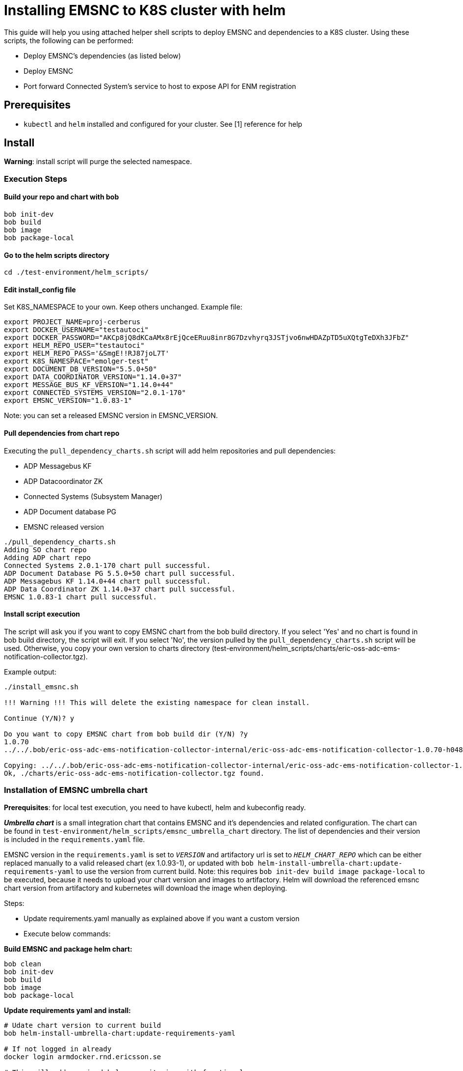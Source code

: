 ////
  // COPYRIGHT Ericsson 2021
  //
  //
  //
  // The copyright to the computer program(s) herein is the property of
  //
  // Ericsson Inc. The programs may be used and/or copied only with written
  //
  // permission from Ericsson Inc. or in accordance with the terms and
  //
  // conditions stipulated in the agreement/contract under which the
  //
  // program(s) have been supplied.
////

= Installing EMSNC to K8S cluster with helm

This guide will help you using attached helper shell scripts to deploy EMSNC and dependencies to a K8S cluster.
Using these scripts, the following can be performed:

- Deploy EMSNC's dependencies (as listed below)
- Deploy EMSNC
- Port forward Connected System's service to host to expose API for ENM registration


== Prerequisites

- `kubectl` and `helm` installed and configured for your cluster. See [1] reference for help

== Install

*Warning*: install script will purge the selected namespace.

=== Execution Steps

==== Build your repo and chart with bob

[source,bash]
----
bob init-dev
bob build
bob image
bob package-local
----

==== Go to the helm scripts directory
[source,bash]
----
cd ./test-environment/helm_scripts/
----

==== Edit install_config file

Set K8S_NAMESPACE to your own. Keep others unchanged. Example file:
[source,bash]
----
export PROJECT_NAME=proj-cerberus
export DOCKER_USERNAME="testautoci"
export DOCKER_PASSWORD="AKCp8jQ8dKCaAMx8rEjQceERuu8inr8G7Dzvhyrq3JSTjvo6nwHDAZpTD5uXQtgTeDXh3JFbZ"
export HELM_REPO_USER="testautoci"
export HELM_REPO_PASS='&SmgE!!RJ87joL7T'
export K8S_NAMESPACE="emolger-test"
export DOCUMENT_DB_VERSION="5.5.0+50"
export DATA_COORDINATOR_VERSION="1.14.0+37"
export MESSAGE_BUS_KF_VERSION="1.14.0+44"
export CONNECTED_SYSTEMS_VERSION="2.0.1-170"
export EMSNC_VERSION="1.0.83-1"
----

Note: you can set a released EMSNC version in EMSNC_VERSION.

==== Pull dependencies from chart repo

Executing the `pull_dependency_charts.sh` script will add helm repositories and pull dependencies:

* ADP Messagebus KF
* ADP Datacoordinator ZK
* Connected Systems (Subsystem Manager)
* ADP Document database PG
* EMSNC released version

[source,bash]
----
./pull_dependency_charts.sh
Adding SO chart repo
Adding ADP chart repo
Connected Systems 2.0.1-170 chart pull successful.
ADP Document Database PG 5.5.0+50 chart pull successful.
ADP Messagebus KF 1.14.0+44 chart pull successful.
ADP Data Coordinator ZK 1.14.0+37 chart pull successful.
EMSNC 1.0.83-1 chart pull successful.
----

==== Install script execution

The script will ask you if you want to copy EMSNC chart from the bob build directory.
If you select 'Yes' and no chart is found in bob build directory, the script will exit.
If you select 'No', the version pulled by the `pull_dependency_charts.sh` script will be used.
Otherwise, you copy your own version to charts directory (test-environment/helm_scripts/charts/eric-oss-adc-ems-notification-collector.tgz).


Example output:
[source,bash]
----
./install_emsnc.sh

!!! Warning !!! This will delete the existing namespace for clean install.

Continue (Y/N)? y

Do you want to copy EMSNC chart from bob build dir (Y/N) ?y
1.0.70
../../.bob/eric-oss-adc-ems-notification-collector-internal/eric-oss-adc-ems-notification-collector-1.0.70-h048bdc5.dirty.tgz

Copying: ../../.bob/eric-oss-adc-ems-notification-collector-internal/eric-oss-adc-ems-notification-collector-1.0.70-h048bdc5.dirty.tgz
Ok, ./charts/eric-oss-adc-ems-notification-collector.tgz found.
----

=== Installation of EMSNC umbrella chart

*Prerequisites*:
for local test execution, you need to have kubectl, helm and kubeconfig ready.

*_Umbrella chart_* is a small integration chart that contains EMSNC and it's dependencies and related configuration.
The chart can be found in `test-environment/helm_scripts/emsnc_umbrella_chart` directory.
The list of dependencies and their version is included in the `requirements.yaml` file.


EMSNC version in the `requirements.yaml` is set to `__VERSION__` and artifactory url is set to `__HELM_CHART_REPO__` which can be either replaced manually to a valid released chart
(ex 1.0.93-1), or updated with `bob helm-install-umbrella-chart:update-requirements-yaml` to use the version from current build.
Note: this requires `bob init-dev build image package-local` to be executed, because it needs to upload your chart version and images to artifactory.
Helm will download the referenced emsnc chart version from artifactory and kubernetes will download the image when deploying.

Steps:

* Update requirements.yaml manually as explained above if you want a custom version
* Execute below commands:

*Build EMSNC and package helm chart:*
[source,bash]
----
bob clean
bob init-dev
bob build
bob image
bob package-local
----

*Update requirements yaml and install:*
[source,bash]
----
# Udate chart version to current build
bob helm-install-umbrella-chart:update-requirements-yaml

# If not logged in already
docker login armdocker.rnd.ericsson.se

# This will add required helm repositories with functional user access.
# Only need to execute this once.
pull_dependency_charts.sh

# This will install emsnc, dependencies and context-simulator
install_emsnc_umbrella_chart.sh

# For uninstall:
uninstall_emsnc.sh
----

=== Verify your install
[source,bash]
----
source ./install_config
helm list -n ${K8S_NAMESPACE}
NAME                        	NAMESPACE   	REVISION	UPDATED                                 	STATUS  	CHART                                           	APP VERSION
context-simulator           	emolger-test	1       	2021-07-12 19:36:31.343714167 +0200 CEST	deployed	context-simulator-0.1.0                         	1.1.0
eric-data-coordinator-zk    	emolger-test	1       	2021-07-12 19:32:13.634956027 +0200 CEST	deployed	eric-data-coordinator-zk-1.14.0+37
eric-data-message-bus-kf    	emolger-test	1       	2021-07-12 19:32:34.643597437 +0200 CEST	deployed	eric-data-message-bus-kf-1.14.0+44
eric-eo-subsystem-management	emolger-test	1       	2021-07-12 19:33:48.231368481 +0200 CEST	deployed	eric-eo-subsystem-management-2.0.1-170
eric-oss-common-postgres    	emolger-test	1       	2021-07-12 19:33:14.61849046 +0200 CEST 	deployed	eric-data-document-database-pg-5.5.0+50
eric-oss-ems-nc             	emolger-test	1       	2021-07-12 19:34:41.38480289 +0200 CEST 	deployed	eric-oss-adc-ems-notification-collector-1.0.83-1	1.0

kubectl -n ${K8S_NAMESPACE} get pods
NAME                                                       READY   STATUS    RESTARTS   AGE
context-simulator-796c64c897-qxbld                         1/1     Running   0          14s
eric-data-coordinator-zk-0                                 1/1     Running   0          4m33s
eric-data-message-bus-kf-0                                 1/1     Running   0          4m11s
eric-data-message-bus-kf-1                                 1/1     Running   0          4m11s
eric-data-message-bus-kf-2                                 1/1     Running   0          4m11s
eric-eo-subsystem-management-5fbcbf5f57-g8pph              1/1     Running   0          2m58s
eric-oss-adc-ems-notification-collector-84f79998db-zwglf   1/1     Running   0          2m4s
eric-oss-common-postgres-0                                 2/2     Running   0          3m25
----

== Register ENM in Connected Systems
This section describes how to register a real ENM in Connected System.

=== Execute port forward script
This script finds Connected Systems pod and exposes it's service to a defined port (default 4014).
The port forwarding will stay live while the script is running. Stop with CTRL+C.
[source,bash]
----
./port_forward.sh
Connected Systems pod name: eric-eo-subsystem-management-76685fdb48-nq44g
Connected Systems service port: 8080
Forwarding from 127.0.0.1:4014 -> 8080
Forwarding from [::1]:4014 -> 8080
Handling connection for 4014
Handling connection for 4014
----

=== Register ENM
Using the above port (default 4014), execute POST and GET request.
[source,bash]
----
curl --location --request POST 'localhost:4014/subsystem-manager/v1/subsystems' \
--header 'Content-Type: application/json' \
--data '{
    "name": "ecm",
    "subsystemType": {
        "type": "DomainManager"
    },
    "adapterLink": "eric-eo-ecm-adapter",
    "vendor": "Ericsson",
    "url": "https://ieatenm5439-6.athtem.eei.ericsson.se/",
    "connectionProperties": [
        {
            "name": "connection1",
            "tenant": "EcmTenant",
            "username": "administrator",
            "password": "TestPassw0rd",
            "encryptedKeys": [
                "password"
            ]
        }
    ]
}'
----

Verify registration
[source,bash]
----
curl --silent --request GET 'localhost:4014/subsystem-manager/v1/subsystems' | jq
[
  {
    "id": 2,
    "subsystemTypeId": 1,
    "name": "ecm",
    "url": "https://ieatenm5439-6.athtem.eei.ericsson.se/",
    "connectionProperties": [
      {
        "id": 3,
        "subsystemId": 2,
        "name": "connection1",
        "tenant": "EcmTenant",
        "username": "administrator",
        "password": "TestPassw0rd",
        "encryptedKeys": [
          "password"
        ],
        "subsystemUsers": []
      }
    ],
    "vendor": "Ericsson",
    "subsystemType": {
      "id": 1,
      "type": "DomainManager",
      "category": "Primary"
    },
    "adapterLink": "eric-eo-ecm-adapter"
  }
]
----

After this, you should be able to see EMSNC starting to poll events from the registered ENM.

== Uninstall
This will uninstall your deployed resources and remove the namespace.
[source,bash]
----
./uninstall_emsnc.sh

!!! Warning !!! This will uninstall EMSNC and delete the namespace.

Continue (Y/N)? y

release "context-simulator" uninstalled
release "eric-data-coordinator-zk" uninstalled
release "eric-data-message-bus-kf" uninstalled
release "eric-eo-subsystem-management" uninstalled
release "eric-oss-common-postgres" uninstalled
release "eric-oss-ems-nc" uninstalled
namespace "emolger-test" deleted
----

== References
* [1 IDUN env setup help
https://confluence-oss.seli.wh.rnd.internal.ericsson.com/pages/viewpage.action?spaceKey=ESO&title=IDUN+deployment
* [2] ADP Document Database PG
https://adp.ericsson.se/marketplace/document-database-pg/documentation/5.5.0/dpi/service-user-guide#deployment
